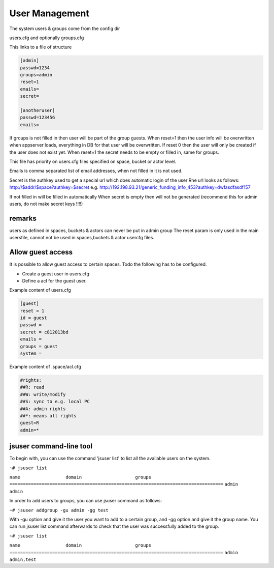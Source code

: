 
User Management
***************


The system users & groups come from the config dir

users.cfg
and optionally
groups.cfg

This links to a file of structure




.. code-block:: python

  [admin]
  passwd=1234
  groups=admin
  reset=1
  emails= 
  secret=
  
  [anotheruser]
  passwd=123456
  emails=


If groups is not filled in then user will be part of the group guests.
When reset=1 then the user info will be overwritten when appserver loads, everything in DB for that user will be overwritten.
If reset 0 then the user will only be created if the user does not exist yet.
When reset=1 the secret needs to be empty or filled in, same for groups.

This file has priority on users.cfg files specified on space, bucket or actor level.

Emails is comma separated list of email addresses, when not filled in it is not used.

Secret is the authkey used to get a special url which does automatic login of the user
Rhe url looks as follows:
http://$addr/$space?authkey=$secret
e.g.
http://192.198.93.21/generic_funding_info_453?authkey=dwfasdfasdf157

If not filled in will be filled in automatically
When secret is empty then will not be generated (recommend this for admin users, do not make secret keys !!!!)



remarks
=======


users as defined in spaces, buckets & actors can never be put in admin group
The reset param is only used in the main usersfile, cannot not be used in spaces,buckets & actor usercfg files.



Allow guest access
==================


It is possible to allow guest access to certain spaces.
Todo the following has to be configured.


* Create a guest user in users.cfg
* Define a acl for the guest user.


Example content of users.cfg




.. code-block:: python

  [guest]
  reset = 1
  id = guest
  passwd = 
  secret = c812013bd
  emails = 
  groups = guest
  system =


Example content of .space/acl.cfg





.. code-block:: python

  #rights:
  ##R: read
  ##W: write/modify
  ##S: sync to e.g. local PC
  ##A: admin rights
  ##*: means all rights
  guest=R
  admin=*



jsuser command-line tool
========================
To begin with, you can use the command 'jsuser list' to list all the available users on the system.

.. code-block:: bash

``~# jsuser list``

``name                 domain                    groups``
``================================================================================``
``admin                                          admin``

In order to add users to groups, you can use jsuser command as follows:

.. code-block:: bash

``~# jsuser addgroup -gu admin -gg test``

With -gu option and give it the user you want to add to a certain group, and -gg option and give it the group name. You can run jsuser list command afterwards to check that the user was successfully added to the group.

.. code-block:: bash

``~# jsuser list``

``name                 domain                    groups``
``================================================================================``
``admin                                          admin,test``

